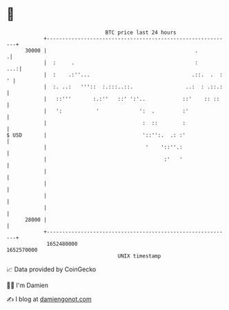 * 👋

#+begin_example
                                   BTC price last 24 hours                    
               +------------------------------------------------------------+ 
         30000 |                                                .          .| 
               |  :     .                                       :       ...:| 
               |  :    .:''...                                 .::.  .  : ' | 
               |  :. ..:   '''::  :.:::..::.                 ..:  : .::.:   | 
               |   ::'''       :.:''   ::' ':'..            ::'    :: ::    | 
               |   ':           '             ':  .         :'              | 
               |                               :  ::        :               | 
   $ USD       |                               '::'':.  .: :'               | 
               |                                '    '::''.:                | 
               |                                      :'   '                | 
               |                                                            | 
               |                                                            | 
               |                                                            | 
               |                                                            | 
         28000 |                                                            | 
               +------------------------------------------------------------+ 
                1652480000                                        1652570000  
                                       UNIX timestamp                         
#+end_example
📈 Data provided by CoinGecko

🧑‍💻 I'm Damien

✍️ I blog at [[https://www.damiengonot.com][damiengonot.com]]
